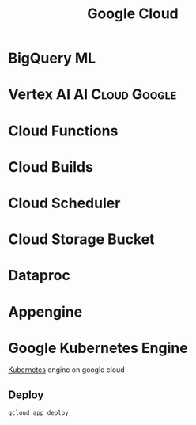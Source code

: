 :PROPERTIES:
:ID:       0a2bdcbe-8121-437d-b311-c3aabeacf47f
:ROAM_ALIASES: GCP "Google Cloud Platform"
:END:
#+title: Google Cloud
#+filetags: :GCP:Cloud:Google:


* BigQuery ML

* Vertex AI                                                 :AI:Cloud:Google:
:PROPERTIES:
:ID:       8ce9b0e4-0cf6-47fc-9240-0378687b5cd5
:END:

* Cloud Functions
:PROPERTIES:
:ID:       ea632c9e-e1aa-4d39-b18b-597702a7cdfd
:END:
* Cloud Builds
:PROPERTIES:
:ID:       792016fd-1c43-4bbe-95fa-91dbf6f79f6a
:END:
* Cloud Scheduler
:PROPERTIES:
:ID:       f45cfba3-b61b-4913-bfa4-0fd3a7f5b4e0
:END:
* Cloud Storage Bucket
:PROPERTIES:
:ID:       d0bda689-d75c-4028-9bd3-d299e7f484a1
:END:
* Dataproc
:PROPERTIES:
:ID:       ae5481c1-2cef-402e-8ebd-6ac6f2c4aa40
:END:
* Appengine
:PROPERTIES:
:ID:       a0ab8690-0c3f-424b-9600-89fba7f7fcb2
:ROAM_REFS: https://cloud.google.com/appengine#section-4
:END:
* Google Kubernetes Engine
:PROPERTIES:
:ID:       27b018e3-c7cb-417c-a99c-ee84a9811e9c
:ROAM_ALIASES: GKE
:END:

[[id:328bc221-6334-4992-955e-ae62a33184a0][Kubernetes]] engine on google cloud
** Deploy
#+BEGIN_SRC bash
gcloud app deploy
#+END_SRC
